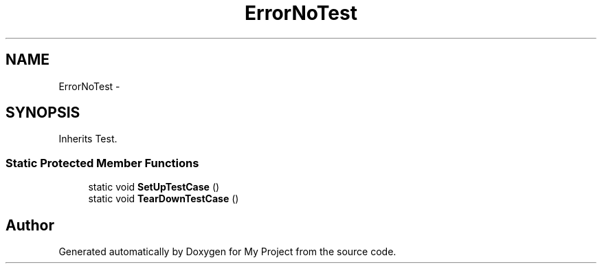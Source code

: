 .TH "ErrorNoTest" 3 "Fri Oct 9 2015" "My Project" \" -*- nroff -*-
.ad l
.nh
.SH NAME
ErrorNoTest \- 
.SH SYNOPSIS
.br
.PP
.PP
Inherits Test\&.
.SS "Static Protected Member Functions"

.in +1c
.ti -1c
.RI "static void \fBSetUpTestCase\fP ()"
.br
.ti -1c
.RI "static void \fBTearDownTestCase\fP ()"
.br
.in -1c

.SH "Author"
.PP 
Generated automatically by Doxygen for My Project from the source code\&.
